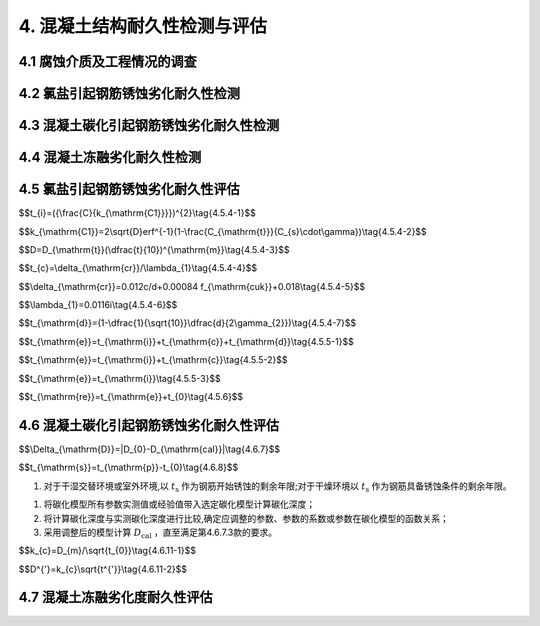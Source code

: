 .. _4. 混凝土结构耐久性检测与评估:

4. 混凝土结构耐久性检测与评估
==================================
4.1 腐蚀介质及工程情况的调查
----------------------------------
.. raw:: html

 <p><a href="#id4.1.1"> 4.1.1</a> <span id="id4.1.1">腐蚀介质调查内容宜包括潮汐、温度、湿度、pH值、水污染情况和其他侵蚀介质等，海水环境混凝土结构腐蚀介质调查内容还应包括海水中氯离子含量。</span></p>

 <p><a href="#id4.1.2"> 4.1.2</a>  <span id="id4.1.2">工程情况的调查内容除应包括第<a href="https://jts304-2019.readthedocs.io/zh/latest/03.html#id3.0.2">3.0.2</a>条规定的内容外，还应包括耐久性检查检测记录。</span></p>

4.2 氯盐引起钢筋锈蚀劣化耐久性检测
----------------------------------
.. raw:: html
 
 <p><a href="#id4.2.1"> 4.2.1</a> <span id="id4.2.1">氯盐引起钢筋锈蚀劣化外观检测应包括下列内容：</span></p>

 <ol>
    <li>混凝土表面蜂窝、麻面和露石等原始缺陷；</li>
    <li>钢筋锈蚀引起的 锈迹、裂缝、空鼓、剥落和露筋等的位置、数量、宽度、长度和面积。</li>
 </ol>

 <p><a href="#id4.2.2"> 4.2.2</a> <span id="id4.2.2">氯盐引起钢筋锈蚀劣化耐久性专项检测应包括下列内容：</span></p>

 <ol>
    <li>混凝土物理学性能；</li>
    <li>混凝土保护层厚度；</li>
    <li>混凝土碳化深度；</li>
    <li>锈蚀钢筋断面损失；</li>
    <li>海水环境下混凝土中氯离子渗透扩散情况；</li>
    <li>海水环境下钢筋腐蚀电位。</li>
 </ol>

 <p><a href="#id4.2.3"> 4.2.3</a> <span id="id4.2.3">氯盐引起钢筋锈蚀劣化耐久性检测方法应符合<a href="https://jts304-2019.readthedocs.io/zh/latest/xmjd/fuluC.html">附录C</a>的有关规定。</span></p>

4.3 混凝土碳化引起钢筋锈蚀劣化耐久性检测
---------------------------------------------
.. raw:: html

 <p><a href="#id4.3.1"> 4.3.1</a> <span id="id4.3.1">钢筋锈蚀劣化外观检测应包括下列内容：</span></p>

 <ol>
    <li>混凝土表面蜂窝、麻面和露石等原始缺陷；</li>
    <li>钢筋锈蚀引起的 锈迹、裂缝、起鼓、剥落和露筋等的位置、数量、宽度、长度和面积。</li>
 </ol>

 <p><a href="#id4.3.2"> 4.3.2</a> <span id="id4.3.2">混凝土碳化引起钢筋锈蚀劣化耐久性专项检测应包括下列内容：</span></p>

 <ol>
    <li>混凝土物理学性能；</li>
    <li>混凝土保护层厚度；</li>
    <li>混凝土碳化深度；</li>
    <li>锈蚀钢筋断面损失；</li>
    <li>钢筋腐蚀电位。</li>
 </ol>

 <p><a href="#id4.3.3"> 4.3.3</a> <span id="id4.3.3">混凝土碳化硬起钢筋锈蚀劣化耐久性检测方法应按<a href="https://jts304-2019.readthedocs.io/zh/latest/xmjd/fuluC.html">附录C</a>的有关规定执行。</span></p>

4.4 混凝土冻融劣化耐久性检测
----------------------------------
.. raw:: html

 <p><a href="#id4.4.1"> 4.4.1</a> <span id="id4.4.1">冻融劣化外观检测应包括下列内容：</span></p>

 <ol>
    <li>混凝土表面蜂窝、麻面和露石等原始缺陷；</li>
    <li>混凝土冻融引起的剥落、露筋、冻胀裂缝、掉角、洞穴和崩溃等。</li>
 </ol>

 <p><a href="#id4.4.2"> 4.4.2</a> <span id="id4.4.2">冻融劣化专项检测应包括下列内容：</span></p>

 <ol>
    <li>混凝土物理学性能；</li>
    <li>混凝土保护层厚度；</li>
    <li>混凝土碳化深度；</li>
    <li>混凝土剩余冻融循环次数。</li>
 </ol>

 <p><a href="#id4.4.3"> 4.4.3</a> <span id="id4.4.3">冻融劣化耐久性检测方法应符合<a href="https://jts304-2019.readthedocs.io/zh/latest/xmjd/fuluD.html">附录D</a>的有关规定。</span></p>

4.5 氯盐引起钢筋锈蚀劣化耐久性评估
----------------------------------
.. raw:: html

 <p><a href="#id4.5.1"> 4.5.1</a> <span id="id4.5.1">氯盐引起钢筋锈蚀劣化耐久性评估应包括混凝土结构外观劣化度评估和结构适应年限预测。</span></p>
 <p><a href="#id4.5.2">4.5.2</a> <span id="id4.5.2">外观劣化度评估应根据外观检测结果按不同构件种类进行，外观劣化度分级标准应符合<a href="#B4.5.2">表4.5.2</a>的规定。</span></p>

.. raw:: html

      <style>
     #biaoge {
         border: 2px solid black;
         border-collapse: collapse;
         margin-bottom:1px;
        
      }
      th, td {
         padding-top: 5px;
         padding-bottom:5px;
         padding-left:5px;
         padding-right:5px;
         border: 1px solid black;
         
      }
      #eqzs {
         border: 0px;
      }
      #dhbg {
        vertical-align: middle;
      }
     </style>

		<table id="biaoge" style="font-family:times new roman">

         <caption style="caption-side:top;text-align: center;color:black" ><b style="text-align:center"> <div id="B4.5.2">表4.5.2 外观劣化度分级标准</b></caption>	
              
		    <tr>
		        <td  align="center" colspan="2">构件</td>
		        <!-- <td></td> -->
				  <td  align="center" colspan="4">等级</td>
              <!-- <td></td> -->
		        <!-- <td></td> -->
				  <!-- <td></td> -->
		    </tr>
		    <tr>
		        <td align="center"   width="50px">类别</td>
		        <td  width="80px" >检测项目</td>
				  <td align="center"  width="50px">A</td>
              <td align="center" >B</td>
              <td align="center" >C</td>
              <td align="center" >D</td>
		    </tr>
		    <tr>
		        <td align="center" rowspan="3" id="dhbg">板</td>
		        <td align="center" id="dhbg">钢筋锈蚀</td>
				  <td align="center" id="dhbg">无</td>
              <td valign="top">混凝土表面可见局部锈迹</td>
              <td valign="top">锈迹较多，钢筋锈蚀范围较广</td>
              <td valign="top">锈迹普遍，钢筋表面部分或全部修饰，钢筋截面面积明显减小</td>
		    </tr>
           <tr>
		        <!-- <td></td> -->
		        <td align="center" id="dhbg">裂缝</td>
				  <td align="center" id="dhbg" >无</td>
              <td valign="top">局部有微小锈蚀裂缝，裂缝宽度小于0.3mm</td>
              <td valign="top">锈蚀裂缝较多或呈网状，裂缝宽度在0.3mm~1.0mm之间</td>
              <td valign="top">大面积锈蚀裂缝呈网状，裂缝宽度大于1.0mm</td>
		     </tr>
           <tr>
		        <!-- <td></td> -->
		        <td align="center" id="dhbg">剥离剥落</td>
				  <td align="center" id="dhbg">无</td>
              <td valign="top">局部小面积空鼓和剥落，控股和剥落面积小于区域面积的10%</td>
              <td valign="top">局部有剥落、空鼓和剥落面积小于区域面积的30%</td>
              <td valign="top">大面积剥落，空鼓和剥落面积达到区域面积的30%</td>
		     </tr>
            <tr>
		        <td align="center" rowspan="3" id="dhbg">梁</td>
		        <td align="center" id="dhbg">钢筋锈蚀</td>
				  <td align="center" id="dhbg">无</td>
              <td valign="top">混凝土表面可见局部锈迹</td>
              <td valign="top">锈迹较多，钢筋锈蚀范围较广</td>
              <td valign="top">锈迹普遍，钢筋表面部分或全部修饰，钢筋截面面积明显减小</td>
		    </tr>
           <tr>
		        <!-- <td></td> -->
		        <td align="center" id="dhbg">裂缝</td>
				  <td align="center" id="dhbg">无</td>
              <td valign="top">局部有微小锈蚀裂缝，裂缝宽度小于0.3mm</td>
              <td valign="top">锈蚀裂缝较多或呈网状，裂缝宽度在0.3mm~1.0mm之间</td>
              <td valign="top">大面积锈蚀裂缝呈网状，裂缝宽度大于1.0mm</td>
		     </tr>
           <tr>
		        <!-- <td></td> -->
		        <td align="center" id="dhbg">剥离剥落</td>
				  <td align="center" id="dhbg">无</td>
              <td valign="top">局部小面积空鼓和剥落，控股和剥落面积小于区域面积的10%</td>
              <td valign="top">局部有剥落、空鼓和剥落面积小于区域面积的30%</td>
              <td valign="top">大面积剥落，空鼓和剥落面积达到区域面积的30%</td>
		     </tr>
             <tr>
		        <td align="center" rowspan="3"id="dhbg">桩与桩帽</td>
		        <td align="center" id="dhbg">钢筋锈蚀</td>
				  <td align="center" id="dhbg">无</td>
              <td valign="top">混凝土表面可见局部锈迹</td>
              <td valign="top">锈迹较多，钢筋锈蚀范围较广</td>
              <td valign="top">锈迹普遍，钢筋表面部分或全部修饰，钢筋截面面积明显减小</td>
		    </tr>
           <tr>
		        <!-- <td></td> -->
		        <td align="center" id="dhbg">裂缝</td>
				  <td align="center" id="dhbg">无</td>
              <td valign="top">局部有微小锈蚀裂缝，裂缝宽度小于0.3mm</td>
              <td valign="top">锈蚀裂缝较多或呈网状，裂缝宽度在0.3mm~1.0mm之间</td>
              <td valign="top">大面积锈蚀裂缝呈网状，裂缝宽度大于1.0mm</td>
		     </tr>
           <tr>
		        <!-- <td></td> -->
		        <td align="center" id="dhbg">剥离剥落</td>
				  <td align="center" id="dhbg">无</td>
              <td valign="top">局部小面积空鼓和剥落，控股和剥落面积小于区域面积的10%</td>
              <td valign="top">局部有剥落、空鼓和剥落面积小于区域面积的30%</td>
              <td valign="top">大面积剥落，空鼓和剥落面积达到区域面积的30%</td>
		     </tr>
			
		</table>

:math:`\ `
 
.. raw:: html

 <p><a href="#id4.5.3"> 4.5.3</a> <span id="id4.5.3">外观劣化度评估等级为C级或D级的构件应进行安全性和适用性评估。</span></p>

 <p><a href="#id4.5.4"> 4.5.4</a> <span id="id4.5.4">氯盐引起混凝土构件劣化进程应分为钢筋开始锈蚀、保护层锈胀开裂和功能明显退化等阶段，各阶段时间的确定应符合下列规定。</span></p>

 <p><a href="#id4.5.4.1"> 4.5.4.1</a> <span id="id4.5.4.1">钢筋开始锈蚀阶段所经历的时间可按<a href="#ideq4.5.4-1">式(4.5.4-1)</a><span id="ideq4.5.4-1">和<a href="#ideq4.5.4-2">式(4.5.4-2)</a><span id="ideq4.5.4-2">计算,并满足下列要求：</span></p>

$$t_{i}=({\\frac{C}{k_{\\mathrm{C1}}}})^{2}\\tag{4.5.4-1}$$

$$k_{\\mathrm{C1}}=2\\sqrt{D}erf^{-1}(1-\\frac{C_{\\mathrm{t}}}{C_{s}\\cdot\\gamma})\\tag{4.5.4-2}$$

.. raw:: html

 <table border="0" style="font-family:times new roman" id="gongshi">
 <tr>
 <td width="50px" align='center' id="eqzs">式中</td>
 <td width="30px" align='left' id="eqzs"><i>t</i><sub><i>i</i></td>
 <td width="40px" align='left' id="eqzs">——</td>
 <td id="eqzs">从混凝土浇筑到钢筋开始锈蚀所经历的时间(a)；</td>
 </tr>
 <tr>
 <td id="eqzs"> </td>
 <td id="eqzs"><i>C</i></td>
 <td id="eqzs">——</td>
 <td id="eqzs">混凝土保护层厚度(mm)；</td>
 </tr>
 <tr>
 <td id="eqzs"> </td>
 <td id="eqzs"><i>k</i><sub>C1</td>
 <td id="eqzs">——</td>
 <td id="eqzs"> 氯离子侵蚀系数(mm/<math xmlns='http://www.w3.org/1998/Math/MathML'>  <msqrt> <mi> a </mi> </msqrt> </math>)；</td>
 </tr>
 <tr>
 <td id="eqzs"> </td>
 <td id="eqzs"><i>D</i></td>
 <td id="eqzs">——</td>
 <td id="eqzs">混凝土有效扩散系数(mm<sup>2</sup>/a);</td>
 </tr>
 <tr>
 <td id="eqzs"> </td>
 <td id="eqzs">erf</td>
 <td id="eqzs">——</td>
 <td id="eqzs">误差函数；</td>
 </tr>
 <tr>
 <td id="eqzs"> </td>
 <td id="eqzs"><i>C</i><sub>t</td>
 <td id="eqzs">——</td>
 <td id="eqzs">引起混凝土中钢筋发生腐蚀的氯离子含量临界值(%)，以占胶凝材料质量百分比计；</td>
 </tr>
 <tr>
 <td id="eqzs"> </td>
 <td id="eqzs"><i>C</i><sub>s</td>
 <td id="eqzs">——</td>
 <td id="eqzs">混凝土表面氯离子含量(%)，以占胶凝材料质量百分比计；</td>
 </tr>
 <tr>
 <td id="eqzs"> </td>
 <td id="eqzs">γ</td>
 <td id="eqzs">——</td>
 <td id="eqzs">氯离子双向渗透系数，角部区取1.2，非角部区取1.0。</td>
 </tr>
 </table>
 
:math:`\ `

.. raw:: html

 <ol>
    <li>混凝土有效扩散系数挡结构使用年限达10年及以上时按实测值选取，当结构使用年限小于10年时按<a href="#ideq4.5.4-3">式(4.5.4-3)</a><span id="ideq4.5.4-3">计算：</li>
 </ol>
  
$$D=D_{\\mathrm{t}}(\\dfrac{t}{10})^{\\mathrm{m}}\\tag{4.5.4-3}$$  

.. raw:: html

 <table border="0" style="font-family:times new roman" id="gongshi">
 <tr>
 <td width="50px" align='center' id="eqzs" >式中</td>
 <td width="30px" align='left'  id="eqzs" ><i>D</i></td>
  <td width="40px" align='left' id="eqzs">——</td>
 <td  id="eqzs"> 混凝土有效扩散系数(mm<sup>2</sup>/a)；</td>
 </tr>
 <tr>
 <td id="eqzs"> </td>
 <td id="eqzs"><i>D</i><sub>i</sup></td>
 <td id="eqzs">——</td>
 <td id="eqzs"> 结构使用时间t时的实测扩散系数(mm<sup>2</sup>/a)；</td>
  </tr>
 <tr>
 <td id="eqzs"> </td>
 <td id="eqzs"><i>t</i></td>
 <td id="eqzs">——</td>
 <td id="eqzs"> 结构使用时间(a)；</td>
 </tr>
 <tr>
 <td id="eqzs"> </td>
 <td id="eqzs"><i>m</i></td>
 <td id="eqzs">——</td>
 <td id="eqzs"> 扩散系数衰减值，按<a href="#B4.5.4-1">表4.5.4-1</a>选取；</td>
 </tr>
 </table>

 <p> </p>

.. raw:: html 


		<table id="biaoge" style="font-family:times new roman">

         <caption style="caption-side:top;text-align: center;color:black" ><b style="text-align:center"> <div id="B4.5.4-1">表4.5.4-1 扩散系数衰减值</b></caption>	
              
		    <tr>
		        <td width="450px" align="center">混凝土类型</td>
		        <td width="450px" align="center">扩散系数衰减值<i>m</i></td>
		    </tr>
		   <tr>
		        <td  align="center">普通硅酸盐混凝土、掺加硅灰的混凝土</td>
		        <td  align="center">0.20</td>
		    </tr>
           <tr>
		        <td  align="center">掺加粉煤灰或粒化高炉矿渣粉的混凝土</td>
		        <td  align="center">0.20+4(<i>F/5+K/7</i>)</td>
		    </tr>
		</table>
      <p><font size="2">注：F、K分别为粉煤灰和粒化高炉矿渣粉掺量占凝胶材料总量的百分比。</font></p>
     <ol start='2'>
    <li>氯盐引起混凝土中钢筋发生腐蚀的氯离子含量临界值根据建筑物所处实际环境条件和工程调查资料确定，在无上述可靠资料的情况下按<a href="#B4.5.4-2">表4.5.4-2</a>选取。</li>
    </ol>


.. raw:: html 

		<table id="biaoge" style="font-family:times new roman">

         <caption style="caption-side:top;text-align: center;color:black" ><b style="text-align:center"> <div id="B4.5.4-2">表4.5.4-2 引起混凝土中钢筋腐蚀的氯离子含量临界值</b></caption>	
              
		    <tr>
		        <td  align="center"   rowspan="2" id="dhbg">大气区</td>
		        <td  align="center" colspan="3">浪溅区</td>
              <!-- <td></td> -->
              <!-- <td></td> -->
              <td  align="center" rowspan="2" id="dhbg">水位变动区</td>
			 </tr>
          <tr>
		        <!-- <td></td> -->
              <td  align="center">0.4<<i>W/B</i>≤0.45</td>
		        <td  align="center" >0.35<<i>W/B</i>≤0.40</td>
              <td  align="center"><i>W/B</i>≤0.35</td>
              <!-- <td></td> -->
			 </tr>
          <tr>
		        <td width="100px" align="center" >0.55</td> 
              <td  align="center" width="250px">0.35</td>
		        <td  align="center" width="250px">0.40</td>
              <td  align="center" width="250px">0.45</td>
              <td  align="center"  width="150px">0.55</td> 
			 </tr>
		</table>
   <p> <font size="2">注：1. <i>W/B</i>为混凝土的水胶比;<br/>
    &emsp;&ensp;&nbsp; 2. 表中氯离子含量临界值按占凝胶材料质量的百分比计; 
             </ol></font></p>
      
     
   <ol start='3'>
     <li>混凝土表面氯离子含量当结构使用年限达10年及以上时按实测值选，当街使用年限小于10年时按<a href="#B4.5.4-3">表4.5.4-3</a>选取。</li>
     </ol>

.. raw:: html 

		<table id=biaoge style="font-family:times new roman">

         <caption style="caption-side:top;text-align: center;color:black" ><b style="text-align:center"> <div id="B4.5.4-3">表4.5.4-3 混凝土表面氯离子含量</b></caption>	
      	
          <tr>
		        <td  align="center" width="300px">水位变动区</td>
		        <td  align="center" width="300px">浪溅区</td>
              <td  align="center" width="300px">大气区</td>
          </tr>
          <tr>
		        <td  align="center" >5.0</td>
		        <td  align="center" >4.5</td>
              <td  align="center" >3.0</td>
          </tr>
		</table>
      <p><font size="2">注：表中氯离子含量按占凝胶材料质量的百分比计。</font></p>


.. raw:: html

 <p><a href="#id4.5.4.2"> 4.5.4.2</a> <span id="id4.5.4.2">保护层锈胀开裂阶段所经历的时间可按<a href="#ideq4.5.4-4">式(4.5.4-4)</a><span id="ideq4.5.4-4">计算，保护层开裂时钢筋临界锈蚀深度还可按<a href="#ideq4.5.4-5">式(4.5.4-5)</a><span id="ideq4.5.4-5">计算,保护层开裂前钢筋平均腐蚀速度按<a href="#ideq4.5.4-6">式(4.5.4-6)</a><span id="ideq4.5.4-6">计算。</span></p>

$$t_{c}=\\delta_{\\mathrm{cr}}/\\lambda_{1}\\tag{4.5.4-4}$$  

$$\\delta_{\\mathrm{cr}}=0.012c/d+0.00084 f_{\\mathrm{cuk}}+0.018\\tag{4.5.4-5}$$ 

$$\\lambda_{1}=0.0116i\\tag{4.5.4-6}$$ 

.. raw:: html
   
 <table border="0" style="font-family:times new roman" id="gongshi">
 <tr>
 <td width="50px" align='center' id="eqzs">式中</td>
 <td width="30px" align='left'  id="eqzs"><i>t</i><sub><i>c</i></td>
 <td width="40px" align='left' id="eqzs">——</td>
 <td id="eqzs">自钢筋开始锈蚀至保护层开裂所经历的时间(a)；</td>
 </tr>
 <tr>
 <td id="eqzs"> </td>
 <td id="eqzs"><i>δ</i><sub>ct</sub></td>
 <td id="eqzs">——</td>
 <td id="eqzs">保护层开裂时钢筋临界锈蚀度(mm)；</td>
 </tr>
 <tr>
 <td id="eqzs"> </td>
 <td id="eqzs"><i>λ</i><sub>1</sub></td>
 <td id="eqzs">——</td>
 <td id="eqzs">保护层开裂前钢筋平均腐蚀速度(mm/a)；</td>
 </tr>
 <tr>
 <td id="eqzs"> </td>
 <td id="eqzs"><i>c</i></td>
 <td id="eqzs">——</td>
 <td id="eqzs">混凝土保护层厚度(mm)；</td>
 </tr>
 <tr>
 <td id="eqzs"> </td>
 <td id="eqzs">d</td>
 <td id="eqzs">——</td>
 <td id="eqzs">钢筋原始直径(mm)；</td>
 </tr>
 <tr>
 <td id="eqzs"> </td>
 <td id="eqzs"><i>f</i><sub>cuk</sub></td>
 <td id="eqzs">——</td>
 <td id="eqzs">混凝土立方体抗压强度标准值(MPa)；</td>
 </tr>
 <tr>
 <td id="eqzs"> </td>
 <td id="eqzs"><i>i</i></td>
 <td id="eqzs">——</td>
 <td id="eqzs">钢筋的腐蚀电流密度(μA/cm<sup>2</sup>)，按<a href="#B4.5.4-4">表4.5.4-4</a>选取；</td>
 </tr>
 </table>
 <p> </p>
.. raw:: html 

		<table id="biaoge" style="font-family:times new roman">

         <caption style="caption-side:top;text-align: center;color:black" ><b style="text-align:center"> <div id="B4.5.4-4">表4.5.4-4 保护层开裂前钢筋的腐蚀电流密度(μc㎡)</b></caption>	
      	
          <tr>
		        <td  align="center" width="225px">混凝土品种</td>
		        <td  align="center" width="225px">浪溅区</td>
              <td  align="center" width="225px">水位变动区</td>
               <td  align="center" width="225px">大气区</td>
          </tr>
          <tr>
		        <td  align="center" >普通混凝土</td>
		        <td  align="center" >1.00</td>
              <td  align="center" >0.50</td>
              <td  align="center" >0.50</td>
          </tr>
           <tr>
		        <td  align="center" >高性能混凝土</td>
		        <td  align="center" >0.50</td>
              <td  align="center" >0.25</td>
              <td  align="center" >0.25</td>
          </tr>
		</table>

:math:`\ `

.. raw:: html

 <p><a href="#id4.5.4.3"> 4.5.4.3</a> <span id="id4.5.4.3">功能明显退化阶段所经历的时间可按<a href="#ideq4.5.4-7">式(4.5.4-7)</a><span id="ideq4.5.4-7">计算：</span></p>

$$t_{\\mathrm{d}}=(1-\\dfrac{1}{\\sqrt{10}}\\dfrac{d}{2\\gamma_{2}})\\tag{4.5.4-7}$$  

.. raw:: html

 <table border="0" style="font-family:times new roman" id="gongshi">
 <tr>
 <td width="50px" align='center' id="eqzs">式中</td>
 <td width="30px" align='left'  id="eqzs"><i>t</i><sub>d</td>
 <td width="40px" align='left' id="eqzs">——</td>
 <td id="eqzs">自保护层开裂到钢筋截面面积减小至原截面90%所经历的时间(a)；</td>
 </tr>
 <tr>
 <td id="eqzs"> </td>
 <td id="eqzs"><i>d</i></td>
 <td id="eqzs">——</td>
 <td id="eqzs">钢筋原始直径(mm)；</td>
 </tr>
 <tr>
 <td id="eqzs"> </td>
 <td id="eqzs"><i>λ</i><sub>2</sub></td>
 <td id="eqzs">——</td>
 <td id="eqzs">护层开裂前钢筋平均腐蚀速度(mm/a)，按<a href="#B4.5.4-5">表4.5.4-5</a>选取。</td>
 </tr>
 </table>

 <p> </p>

.. raw:: html 

		<table id=biaoge style="font-family:times new roman">

         <caption style="caption-side:top;text-align: center;color:black" ><b style="text-align:center"> <div id="B4.5.4-5">表4.5.4-5 钢筋平均腐蚀速度(mm/a)</b></caption>	
      	
          <tr>
		        <td  align="center" width="300px">浪溅区</td>
		        <td  align="center" width="300px">水位变动区</td>
              <td  align="center" width="300px">大气区</td>
          </tr>
          <tr>
		        <td  align="center" >0.20</td>
		        <td  align="center" >0.06</td>
              <td  align="center" >0.05</td>
          </tr>
		</table>
      <p> <font size="2">注:浪溅区钢筋混凝土构件的钢筋平均腐蚀速度取0.05mm/a。</font></p>


.. raw:: html

 <p><a href="#id4.5.5"> 4.5.5</a> <span id="id4.5.5">氯盐引起钢筋锈蚀劣化的钢筋混凝土结构使用年限预测应符合下列规定。</span></p>

 <p><a href="#id4.5.5.1"> 4.5.5.1</a> <span id="id4.5.5.1">钢筋混凝土结构使用年限预测应按<a href="#ideq4.5.5-1">式(4.5.5-1)</a><span id="ideq4.5.5-1">计算：</span></p>

$$t_{\\mathrm{e}}=t_{\\mathrm{i}}+t_{\\mathrm{c}}+t_{\\mathrm{d}}\\tag{4.5.5-1}$$  

.. raw:: html
 
 <table border="0" style="font-family:times new roman" id="gongshi">
 <tr>
 <td width="50px" align='center' id="eqzs">式中</td>
 <td width="30px" align='left'  id="eqzs"><i>t</i><sub>e</td>
 <td width="40px" align='left' id="eqzs">——</td>
 <td id="eqzs">钢筋混凝土结构使用年限(a)；</td>
 </tr>
 <tr>
 <td id="eqzs"> </td>
 <td id="eqzs"><i>t</i><sub>i</td>
 <td id="eqzs">——</td>
 <td id="eqzs">从混凝土浇筑到钢筋开始锈蚀所经历的时间(a)；</td>
 </tr>
 <tr>
 <td id="eqzs"> </td>
 <td id="eqzs"><i>t</i><sub>c</td>
 <td id="eqzs">——</td>
 <td id="eqzs">自钢筋开始锈蚀至保护层开裂所经历的时间(a)；</td>
 </tr>
 <tr>
 <td id="eqzs"> </td>
  <td id="eqzs"><i>t</i><sub>d</td>
 <td id="eqzs">——</td>
 <td id="eqzs">自保护层开裂到钢筋截面面积减小至原截面90%所经历的时间(a)。</td>
 </tr>
 </table>

 <p> </p> 

.. raw:: html

 <p><a href="#id4.5.5.2"> 4.5.5.2</a> <span id="id4.5.5.2">预应力筋为钢筋的预应力混凝土结构使用年限预测应按<a href="#ideq4.5.5-2">式(4.5.5-2)</a><span id="ideq4.5.5-2">计算：</span></p>

$$t_{\\mathrm{e}}=t_{\\mathrm{i}}+t_{\\mathrm{c}}\\tag{4.5.5-2}$$  

.. raw:: html
  
  <table border="0" style="font-family:times new roman" id="gongshi">
 <tr>
 <td width="50px" align='center' id="eqzs">式中</td>
 <td width="30px" align='left'  id="eqzs"><i>t</i><sub>e</td>
 <td width="40px" align='left' id="eqzs">——</td>
 <td id="eqzs">钢筋混凝土结构使用年限(a)；</td>
 </tr>
 <tr>
 <td id="eqzs"> </td>
 <td id="eqzs"><i>t</i><sub>i</td>
 <td id="eqzs">——</td>
 <td id="eqzs">从混凝土浇筑到钢筋开始锈蚀所经历的时间(a)；</td>
 </tr>
 <tr>
 <td id="eqzs"> </td>
 <td id="eqzs"><i>t</i><sub>c</td>
 <td id="eqzs">——</td>
 <td id="eqzs">自钢筋开始锈蚀至保护层开裂所经历的时间(a)。</td>
 </tr>
 </table>

 <p> </p>

.. raw:: html

 <p><a href="#id4.5.5.3"> 4.5.5.3</a> <span id="id4.5.5.3">预应力筋为高强钢丝、钢绞线的预应力混凝土结构使用年限预测应按<a href="#ideq4.5.5-3">式(4.5.5-3)</a><span id="ideq4.5.5-3">计算：</span></p>

$$t_{\\mathrm{e}}=t_{\\mathrm{i}}\\tag{4.5.5-3}$$  

.. raw:: html

 <table border="0" style="font-family:times new roman" id="gongshi">
 <tr>
 <td width="50px" align='center' id="eqzs">式中</td>
 <td width="30px" align='left'  id="eqzs"><i>t</i><sub>e</td>
 <td width="40px" align='left' id="eqzs">——</td>
 <td id="eqzs">钢筋混凝土结构使用年限(a)；</td>
 </tr>
 <tr>
 <td id="eqzs"> </td>
 <td id="eqzs"><i>t</i><sub>i</td>
 <td id="eqzs">——</td>
 <td id="eqzs">从混凝土浇筑到钢筋开始锈蚀所经历的时间(a)。</td>
 </tr>
 </table>

 <p> </p>

.. raw:: html

 <p><a href="#id4.5.6"> 4.5.6</a> <span id="id4.5.6">氯盐引起钢筋锈蚀劣化的钢筋混凝土结构剩余使用年限可按<a href="#ideq4.5.6">式(4.5.6)</a><span id="ideq4.5.6">计算:</span></p>

$$t_{\\mathrm{re}}=t_{\\mathrm{e}}+t_{0}\\tag{4.5.6}$$  

.. raw:: html
 
 <table border="0" style="font-family:times new roman" id="gongshi">
 <tr>
 <td width="50px" align='center' id="eqzs">式中</td>
 <td width="30px" align='left' id="eqzs" ><i>t</i><sub>re</td>
 <td width="40px" align='left' id="eqzs">——</td>
 <td id="eqzs">混凝土结构剩余使用年限(a);</td>
 </tr>
 <tr>
 <td id="eqzs"> </td>
 <td id="eqzs"><i>t</i><sub>e</td>
 <td id="eqzs">——</td>
 <td id="eqzs">混凝土结构使用年限(a)。</td>
 </tr>
 <tr>
 <td id="eqzs"> </td>
 <td id="eqzs"><i>t</i><sub>0</td>
 <td id="eqzs">——</td>
 <td id="eqzs">混凝土结构自建成至检测时已使用的时间(a)。</td>
 </tr>
 </table>

 <p> </p>
    
.. raw:: html

 <p><a href="#id4.5.7"> 4.5.7</a> <span id="id4.5.7">氯盐引起钢筋混凝土构件腐蚀劣化耐久性评估分级标准及处理要求应符合第<a href="https://jts304-2019.readthedocs.io/zh/latest/03.html#id3.0.5">3.0.5</a>条的规定。</span></p>

4.6 混凝土碳化引起钢筋锈蚀劣化耐久性评估
------------------------------------------------
.. raw:: html

 <p><a href="#id4.6.1"> 4.6.1</a> <span id="id4.6.1">混凝土碳化引起钢筋锈蚀劣化耐久性评估应包括混凝土结构外观劣化度评估和结构使用年限预测。</span></p>

 <p><a href="#id4.6.2"> 4.6.2</a> <span id="id4.6.2">外观劣化度评估应按第4.5.2条的规定执行。</span></p>

 <p><a href="#id4.6.3"> 4.6.3</a> <span id="id4.6.3">外观劣化度评估等级为C级或D级的构件应进行安全性和适用性评估。</span></p>

 <p><a href="#id4.6.4"> 4.6.4</a> <span id="id4.6.4">混凝土碳化引起钢筋锈蚀劣化的结构使用年限预测应为自检测时刻起至钢筋开始锈蚀的剩余年限或自检测时刻起至钢筋具备锈蚀条件的剩余年限。</span></p>

 <p><a href="#id4.6.5"> 4.6.5</a> <span id="id4.6.5">混凝土碳化引起钢筋锈浊劣化的结构使用年限预测可采用已有碳化模型、校准碳化模型或实测碳化模型的方法进行推定。</span></p>

 <p><a href="#id4.6.6"> 4.6.6</a> <span id="id4.6.6">利用已有碳化模型和校准碳化模型的方法时，均应检测构件混凝土实际碳化深度并确定构件混凝土实际碳化时间。</span></p>

 <p><a href="#id4.6.7"> 4.6.7</a> <span id="id4.6.7">已有碳化模型的验证应符合下列规定。</span></p>

 <p><a href="#id4.6.7.1"> 4.6.7.1</a> <span id="id4.6.7.1">混能土碳化深度应根据混凝土实际碳化时间、混凝土参数及环境实际参数按选定的碳化模型进行计算。</span></p>

 <p><a href="#id4.6.7.2"> 4.6.7.2</a> <span id="id4.6.7.2">实测碳化深度与计算碳化深度之差的绝对值应按<a href="#ideq4.6.7">式(4.6.7)</a><span id="ideq4.6.7">计算:</span></p>

$$\\Delta_{\\mathrm{D}}=|D_{0}-D_{\\mathrm{cal}}|\\tag{4.6.7}$$  

.. raw:: html
 
 <table border="0" style="font-family:times new roman" id="gongshi">
 <tr>
 <td width="50px" align='center' id="eqzs">式中</td>
  <td width="30px" align='left' id="eqzs"><i>Δ</i><sub>D</sub></td>
 <td width="40px" align='left' id="eqzs">——</td>
 <td id="eqzs">实测碳化深度与计算碳化深度之差的绝对值(mm)，精确至0.1mm；</td>
 </tr>
 <tr>
 <td id="eqzs"> </td>
 <td id="eqzs"><i>D</i><sub>0</sub></td>
 <td id="eqzs">——</td>
 <td id="eqzs">实测碳化深度(mm)，精确至0.5mm；</td>
 </tr>
 <tr>
 <td id="eqzs"> </td>
 <td id="eqzs"><i>D</i><sub>cal</sub></td>
 <td id="eqzs">——</td>
 <td id="eqzs">计算碳化深度(mm)，精确至0.1mm。</td>
 </tr>
 </table>
     
 <p> </p>
    
.. raw:: html

 <p><a href="#id4.6.7.3"> 4.6.7.3</a> <span id="id4.6.7.3">当满足 <i>Δ<sub>D</sub></i> 不大于2mm或<i>Δ<sub>D</sub></i>不大于 0.1<i>D</i><sub>0</sub>时，可利用该模型推定碳化剩余使用年限；当两个条件均不能满足时，应采取校准碳化模型的方法。</span></p>

 <p><a href="#id4.6.8"> 4.6.8</a> <span id="id4.6.8">利用已有碳化模型进行混凝土碳化引起钢筋锈蚀劣化的钢筋混凝土结构使用年限预测可按下列步骤进行;</span></p>

 <ol>
    <li>将钢筋的实际保护层厚度代入选定的碳化模型，计算碳化达到钢筋表面所需的时间；</li>
    <li>碳化达到钢筋表面的剩余时间按<a href="#ideq4.6.8">式(4.6.8)</a><span id="ideq4.6.8">计算: </li>
 </ol>

$$t_{\\mathrm{s}}=t_{\\mathrm{p}}-t_{0}\\tag{4.6.8}$$  

.. raw:: html
 
 <table border="0" style="font-family:times new roman" id="gongshi">
 <tr>
 <td width="50px" align='center' id="eqzs">式中</td>
 <td width="30px" align='left' id="eqzs"><i>t</i><sub>s</td>
 <td width="40px" align='left' id="eqzs">——</td>
 <td id="eqzs">碳化达到钢筋表面的剩余时间(a)；</td>
 </tr>
 <tr>
 <td id="eqzs"> </td>
 <td id="eqzs"><i>t</i><sub>p</td>
 <td id="eqzs">——</td>
 <td id="eqzs">碳化达到钢筋表面的时间(a)；</td>
 </tr>
 <tr>
 <td id="eqzs"> </td>
 <td id="eqzs"><i>t</i><sub>0</sub></td>
 <td id="eqzs">——</td>
 <td id="eqzs">混凝土结构自建成至检测时已使用的时间(mm)。</td>
 </tr>
 </table>

 <p> </p>

1. 对于干湿交替环境或室外环境,以 :math:`t_{\mathrm{s}}` 作为钢筋开始锈蚀的剩余年限;对于干燥环境以 :math:`t_{\mathrm{s}}` 作为钢筋具备锈蚀条件的剩余年限。

.. raw:: html
  
 <p><a href="#id4.6.9"> 4.6.9</a> <span id="id4.6.9">选定校准碳化模型应按下列步骤进行:</span></p>

1. 将碳化模型所有参数实测值或经验值带入选定碳化模型计算碳化深度；
2. 将计算碳化深度与实测碳化深度进行比较,确定应调整的参数、参数的系数或参数在碳化模型的函数关系；
3. 采用调整后的模型计算 :math:`D_{\mathrm{cal}}` ，直至满足第4.6.7.3款的要求。

.. raw:: html

 <p><a href="#id4.6.10"> 4.6.10</a> <span id="id4.6.10">利用校准碳化模型进行混凝土碳化引起钢筋锈蚀劣化的钢筋混凝土结构使用年限预测应采用校正后的碳化模型按第4.6.8条的规定进行推定。</span></p> 

 <p><a href="#id4.6.11"> 4.6.11</a> <span id="id4.6.11">实测碳化模型的确定应按下列步骤进行：</span></p>

 <ol>
 <li>实测不少于20个碳化深度数据；</li>
 <li>计算碳化深度均值推定区间；</li>
 <li>当均值推定区间上限值与下限值得差值不大于其均值的10%时，以均值作为该批混凝土碳化深度的代表值；</li>
 <li>当均值推定区间上限值与下限值得差值大于其均值的10%时，增加样本容量，进行补充检测,直至满足本条第3项的规定；</li>
 <li>按<a href="#ideq4.6.11-1">式(4.6.11-1)</a><span id="ideq4.6.11-1">计算碳化系数:</li>
 
 </ol>

$$k_{c}=D_{m}/\\sqrt{t_{0}}\\tag{4.6.11-1}$$


.. raw:: html
 
 <table border="0" style="font-family:times new roman" id="gongshi">
 <tr>
 <td width="50px" align='center' id="eqzs">式中</td>
 <td width="30px" align='left' id="eqzs" ><i>k</i><sub><i>c</i></sub></td>
 <td width="40px" align='left' id="eqzs">——</td>
 <td id="eqzs">碳化系数(mm<sup>2</sup>/a)；</td>
 </tr>
 <tr>
 <td id="eqzs"> </td>
 <td id="eqzs"><i>D</i><sub>m</td>
 <td id="eqzs">——</td>
 <td id="eqzs">该批混凝土碳化深度的代表值(mm)；</td>
 </tr>
 <tr>
 <td id="eqzs"> </td>
 <td id="eqzs"><i>t</i><sub>0</sub></td>
 <td id="eqzs">——</td>
 <td id="eqzs">已经碳化的时间(a)。</td>
 </tr>
 </table>

 <p> </p>

.. raw:: html

 <ol start = '6'>

 <li>实测碳化模型用<a href="#ideq4.6.12">式(4.6.12)</a><span id="ideq4.6.12">表示：</li>

  </ol>

$$D^{'}=k_{c}\\sqrt{t^{'}}\\tag{4.6.11-2}$$


.. raw:: html
 
 <table border="0" style="font-family:times new roman" id="gongshi">
 <tr>
 <td width="50px" align='center' id="eqzs">式中</td>
 <td width="30px" align='left' id="eqzs"><i>D</i><sup><i>'</i></sup></td>
 <td width="40px" align='left' id="eqzs">——</td>
 <td id="eqzs">实测碳化深度(mm)；</td>
 </tr>
 <tr>
 <td id="eqzs"> </td>
 <td id="eqzs"><i>k</i><sub>c</td>
 <td id="eqzs">——</td>
 <td id="eqzs">碳化系数(mm<sup>2</sup>/a)；</td>
 </tr>
 <tr>
 <td id="eqzs"> </td>
 <td id="eqzs"><i>t</i><sup><i>'</i></sup></td>
 <td id="eqzs">——</td>
 <td id="eqzs">时间(a)。</td>
 </tr>
 </table>

 <p> </p>

.. raw:: html
  
 <p><a href="#id4.6.12"> 4.6.12</a> <span id="id4.6.12">利用实测碳化模型进行混凝土碳化引起钢筋锈蚀劣化的钢筋混凝土结构使用年限预测应符合第<a href="#id4.6.8">4.6.8</a>条的规定。</span></p> 

4.7 混凝土冻融劣化度耐久性评估
----------------------------------
.. raw:: html

 <p><a href="#id4.7.1"> 4.7.1</a> <span id="id4.7.1">混凝土冻融劣化耐久性苹果应根据混凝土冻融劣化外观检测结果进行，混凝土冻融劣化度评估分级标准应符合<a href="#B4.7.1">表4.7.1</a>的规定。</span></p>
   
.. raw:: html 

		<table id=biaoge style="font-family:times new roman">

         <caption style="caption-side:top;text-align: center;color:black" ><b style="text-align:center"> <div id="B4.7.1">表4.7.1 混凝土冻融劣化度评估分级标准</b></caption>	
      	
          <tr>
		        <td  align="center" width="100px">等级</td>
		        <td  align="center" width="800px">分级标准</td>
          </tr>
          <tr>
		        <td  align="center" >A</td>
		        <td  align="left" >整体结构完好、表面平整、棱角倶在</td>
          </tr>
          <tr>
		        <td  align="center" >B</td>
		        <td  align="left" >表面出现麻面或脱皮现象，局部石子外露，棱角变圆，松顶现象明显</td>
          </tr>
          <tr>
		        <td  align="center" id="dhbg">C</td>
		        <td  align="left" >棱角棱线消失，石子脱落较多，局部钢筋外露，表面破坏面积小于40%，松顶破坏严重</td>
          </tr>
          <tr>
		        <td  align="center" id="dhbg">D</td>
		        <td  align="left" >边缘及棱角全部破坏，大面积钢筋外露，表面破坏面积达40%以上，局部穿洞或呈洞穴状，表面疏松</td>
          </tr>
		</table>

:math:`\ `

.. raw:: html
   
 <p><a href="#id4.7.2"> 4.7.2</a> <span id="id4.7.2">冻融劣化度为A级或B级的混凝土构件宜通过现场取样进行混凝土抗冻融试验确定其剩余抗冻融循环次数。</span></p>

 <p><a href="#id4.7.3"> 4.7.3</a> <span id="id4.7.3">冻融劣化度为B级或C级的钢筋混凝土结构应进行钢筋锈蚀耐久性检测与评估。</span></p>

 <p><a href="#id4.7.4"> 4.7.4</a> <span id="id4.7.4">冻融劣化度为C级或D级的钢筋混凝土结构应进行安全性和适用性评估。</span></p>

 <p><a href="#id4.7.5"> 4.7.5</a> <span id="id4.7.5">混凝土构件冻融劣化耐久性评估分级标准及处理要求应符合第<a href="https://jts304-2019.readthedocs.io/zh/latest/03.html#id3.0.5">3.0.5</a>条的规定。</span></p>
